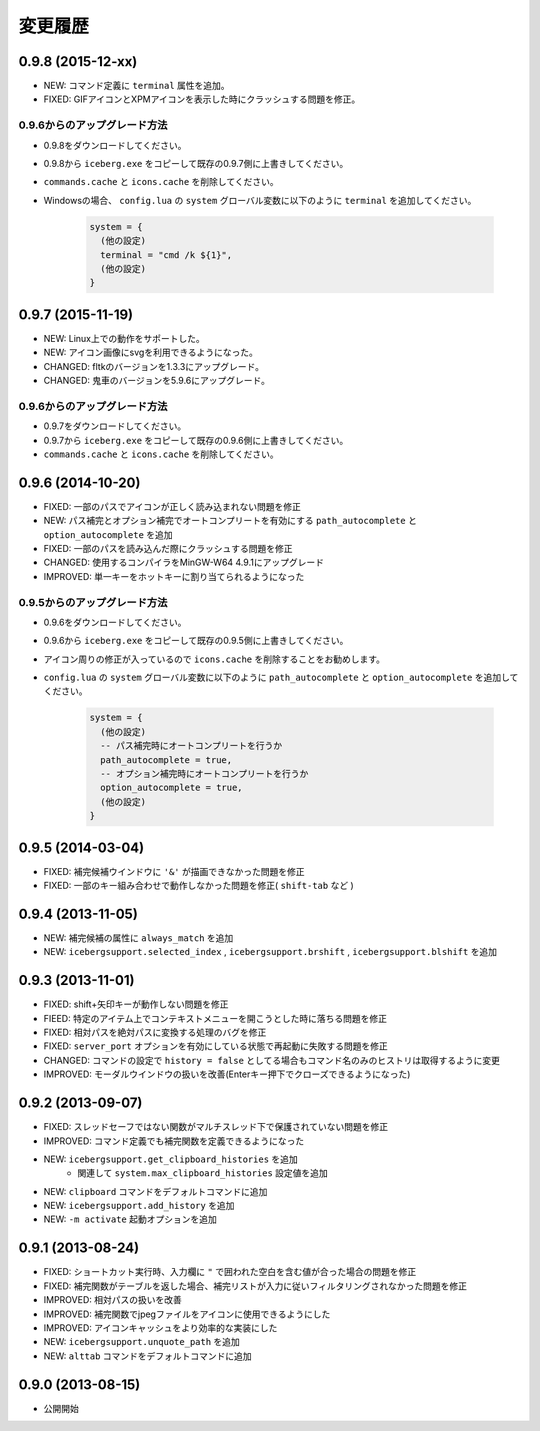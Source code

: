 変更履歴
=======================
0.9.8 (2015-12-xx)
-----------------------
- NEW: コマンド定義に ``terminal`` 属性を追加。
- FIXED: GIFアイコンとXPMアイコンを表示した時にクラッシュする問題を修正。

0.9.6からのアップグレード方法
~~~~~~~~~~~~~~~~~~~~~~~~~~~~~~~~
- 0.9.8をダウンロードしてください。
- 0.9.8から ``iceberg.exe`` をコピーして既存の0.9.7側に上書きしてください。
- ``commands.cache`` と  ``icons.cache`` を削除してください。
- Windowsの場合、 ``config.lua`` の ``system`` グローバル変数に以下のように ``terminal``  を追加してください。

    .. code-block:: lua

        system = {
          (他の設定)
          terminal = "cmd /k ${1}",
          (他の設定)
        }

0.9.7 (2015-11-19)
-----------------------
- NEW: Linux上での動作をサポートした。
- NEW: アイコン画像にsvgを利用できるようになった。
- CHANGED: fltkのバージョンを1.3.3にアップグレード。
- CHANGED: 鬼車のバージョンを5.9.6にアップグレード。

0.9.6からのアップグレード方法
~~~~~~~~~~~~~~~~~~~~~~~~~~~~~~~~
- 0.9.7をダウンロードしてください。
- 0.9.7から ``iceberg.exe`` をコピーして既存の0.9.6側に上書きしてください。
- ``commands.cache`` と  ``icons.cache`` を削除してください。

0.9.6 (2014-10-20)
-----------------------
- FIXED: 一部のパスでアイコンが正しく読み込まれない問題を修正
- NEW: パス補完とオプション補完でオートコンプリートを有効にする ``path_autocomplete`` と ``option_autocomplete`` を追加
- FIXED: 一部のパスを読み込んだ際にクラッシュする問題を修正
- CHANGED: 使用するコンパイラをMinGW-W64 4.9.1にアップグレード
- IMPROVED: 単一キーをホットキーに割り当てられるようになった

0.9.5からのアップグレード方法
~~~~~~~~~~~~~~~~~~~~~~~~~~~~~~~~
- 0.9.6をダウンロードしてください。
- 0.9.6から ``iceberg.exe`` をコピーして既存の0.9.5側に上書きしてください。
- アイコン周りの修正が入っているので ``icons.cache`` を削除することをお勧めします。
- ``config.lua`` の ``system`` グローバル変数に以下のように ``path_autocomplete`` と ``option_autocomplete`` を追加してください。

    .. code-block:: lua

        system = {
          (他の設定)
          -- パス補完時にオートコンプリートを行うか
          path_autocomplete = true,
          -- オプション補完時にオートコンプリートを行うか
          option_autocomplete = true,
          (他の設定)
        }


0.9.5 (2014-03-04)
-----------------------
- FIXED: 補完候補ウインドウに ``'&'`` が描画できなかった問題を修正
- FIXED: 一部のキー組み合わせで動作しなかった問題を修正( ``shift-tab`` など )

0.9.4 (2013-11-05)
-----------------------
- NEW: 補完候補の属性に ``always_match`` を追加
- NEW: ``icebergsupport.selected_index`` , ``icebergsupport.brshift`` , ``icebergsupport.blshift`` を追加

0.9.3 (2013-11-01)
-----------------------
- FIXED: shift+矢印キーが動作しない問題を修正
- FIEED: 特定のアイテム上でコンテキストメニューを開こうとした時に落ちる問題を修正
- FIXED: 相対パスを絶対パスに変換する処理のバグを修正
- FIXED: ``server_port`` オプションを有効にしている状態で再起動に失敗する問題を修正
- CHANGED: コマンドの設定で ``history = false`` としてる場合もコマンド名のみのヒストリは取得するように変更
- IMPROVED: モーダルウインドウの扱いを改善(Enterキー押下でクローズできるようになった)

0.9.2 (2013-09-07)
-----------------------
- FIXED: スレッドセーフではない関数がマルチスレッド下で保護されていない問題を修正
- IMPROVED: コマンド定義でも補完関数を定義できるようになった
- NEW: ``icebergsupport.get_clipboard_histories`` を追加
    - 関連して ``system.max_clipboard_histories`` 設定値を追加
- NEW: ``clipboard`` コマンドをデフォルトコマンドに追加
- NEW: ``icebergsupport.add_history`` を追加
- NEW: ``-m activate`` 起動オプションを追加

0.9.1 (2013-08-24)
-----------------------
- FIXED: ショートカット実行時、入力欄に ``"`` で囲われた空白を含む値が合った場合の問題を修正
- FIXED: 補完関数がテーブルを返した場合、補完リストが入力に従いフィルタリングされなかった問題を修正
- IMPROVED: 相対パスの扱いを改善
- IMPROVED: 補完関数でjpegファイルをアイコンに使用できるようにした
- IMPROVED: アイコンキャッシュをより効率的な実装にした
- NEW: ``icebergsupport.unquote_path`` を追加
- NEW: ``alttab`` コマンドをデフォルトコマンドに追加

0.9.0 (2013-08-15)
-----------------------
- 公開開始
